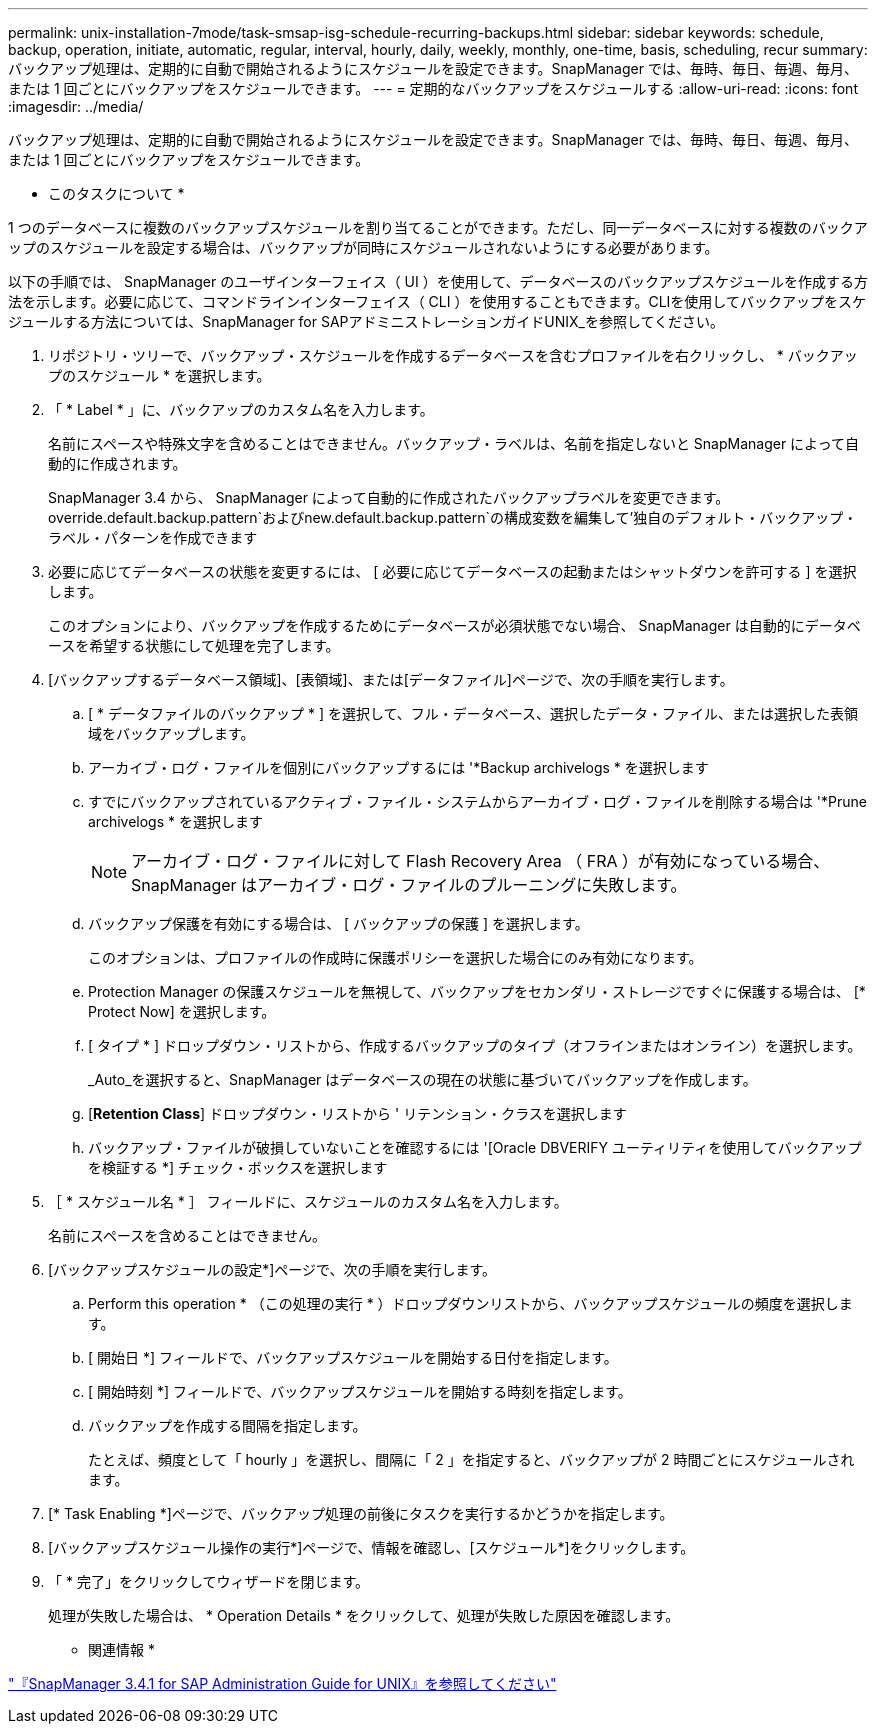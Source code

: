 ---
permalink: unix-installation-7mode/task-smsap-isg-schedule-recurring-backups.html 
sidebar: sidebar 
keywords: schedule, backup, operation, initiate, automatic, regular, interval, hourly, daily, weekly, monthly, one-time, basis, scheduling, recur 
summary: バックアップ処理は、定期的に自動で開始されるようにスケジュールを設定できます。SnapManager では、毎時、毎日、毎週、毎月、または 1 回ごとにバックアップをスケジュールできます。 
---
= 定期的なバックアップをスケジュールする
:allow-uri-read: 
:icons: font
:imagesdir: ../media/


[role="lead"]
バックアップ処理は、定期的に自動で開始されるようにスケジュールを設定できます。SnapManager では、毎時、毎日、毎週、毎月、または 1 回ごとにバックアップをスケジュールできます。

* このタスクについて *

1 つのデータベースに複数のバックアップスケジュールを割り当てることができます。ただし、同一データベースに対する複数のバックアップのスケジュールを設定する場合は、バックアップが同時にスケジュールされないようにする必要があります。

以下の手順では、 SnapManager のユーザインターフェイス（ UI ）を使用して、データベースのバックアップスケジュールを作成する方法を示します。必要に応じて、コマンドラインインターフェイス（ CLI ）を使用することもできます。CLIを使用してバックアップをスケジュールする方法については、SnapManager for SAPアドミニストレーションガイドUNIX_を参照してください。

. リポジトリ・ツリーで、バックアップ・スケジュールを作成するデータベースを含むプロファイルを右クリックし、 * バックアップのスケジュール * を選択します。
. 「 * Label * 」に、バックアップのカスタム名を入力します。
+
名前にスペースや特殊文字を含めることはできません。バックアップ・ラベルは、名前を指定しないと SnapManager によって自動的に作成されます。

+
SnapManager 3.4 から、 SnapManager によって自動的に作成されたバックアップラベルを変更できます。override.default.backup.pattern`およびnew.default.backup.pattern`の構成変数を編集して'独自のデフォルト・バックアップ・ラベル・パターンを作成できます

. 必要に応じてデータベースの状態を変更するには、 [ 必要に応じてデータベースの起動またはシャットダウンを許可する ] を選択します。
+
このオプションにより、バックアップを作成するためにデータベースが必須状態でない場合、 SnapManager は自動的にデータベースを希望する状態にして処理を完了します。

. [バックアップするデータベース領域]、[表領域]、または[データファイル]ページで、次の手順を実行します。
+
.. [ * データファイルのバックアップ * ] を選択して、フル・データベース、選択したデータ・ファイル、または選択した表領域をバックアップします。
.. アーカイブ・ログ・ファイルを個別にバックアップするには '*Backup archivelogs * を選択します
.. すでにバックアップされているアクティブ・ファイル・システムからアーカイブ・ログ・ファイルを削除する場合は '*Prune archivelogs * を選択します
+

NOTE: アーカイブ・ログ・ファイルに対して Flash Recovery Area （ FRA ）が有効になっている場合、 SnapManager はアーカイブ・ログ・ファイルのプルーニングに失敗します。

.. バックアップ保護を有効にする場合は、 [ バックアップの保護 ] を選択します。
+
このオプションは、プロファイルの作成時に保護ポリシーを選択した場合にのみ有効になります。

.. Protection Manager の保護スケジュールを無視して、バックアップをセカンダリ・ストレージですぐに保護する場合は、 [* Protect Now] を選択します。
.. [ タイプ * ] ドロップダウン・リストから、作成するバックアップのタイプ（オフラインまたはオンライン）を選択します。
+
_Auto_を選択すると、SnapManager はデータベースの現在の状態に基づいてバックアップを作成します。

.. [*Retention Class*] ドロップダウン・リストから ' リテンション・クラスを選択します
.. バックアップ・ファイルが破損していないことを確認するには '[Oracle DBVERIFY ユーティリティを使用してバックアップを検証する *] チェック・ボックスを選択します


. ［ * スケジュール名 * ］ フィールドに、スケジュールのカスタム名を入力します。
+
名前にスペースを含めることはできません。

. [バックアップスケジュールの設定*]ページで、次の手順を実行します。
+
.. Perform this operation * （この処理の実行 * ）ドロップダウンリストから、バックアップスケジュールの頻度を選択します。
.. [ 開始日 *] フィールドで、バックアップスケジュールを開始する日付を指定します。
.. [ 開始時刻 *] フィールドで、バックアップスケジュールを開始する時刻を指定します。
.. バックアップを作成する間隔を指定します。
+
たとえば、頻度として「 hourly 」を選択し、間隔に「 2 」を指定すると、バックアップが 2 時間ごとにスケジュールされます。



. [* Task Enabling *]ページで、バックアップ処理の前後にタスクを実行するかどうかを指定します。
. [バックアップスケジュール操作の実行*]ページで、情報を確認し、[スケジュール*]をクリックします。
. 「 * 完了」をクリックしてウィザードを閉じます。
+
処理が失敗した場合は、 * Operation Details * をクリックして、処理が失敗した原因を確認します。



* 関連情報 *

https://library.netapp.com/ecm/ecm_download_file/ECMP12481453["『SnapManager 3.4.1 for SAP Administration Guide for UNIX』を参照してください"^]
